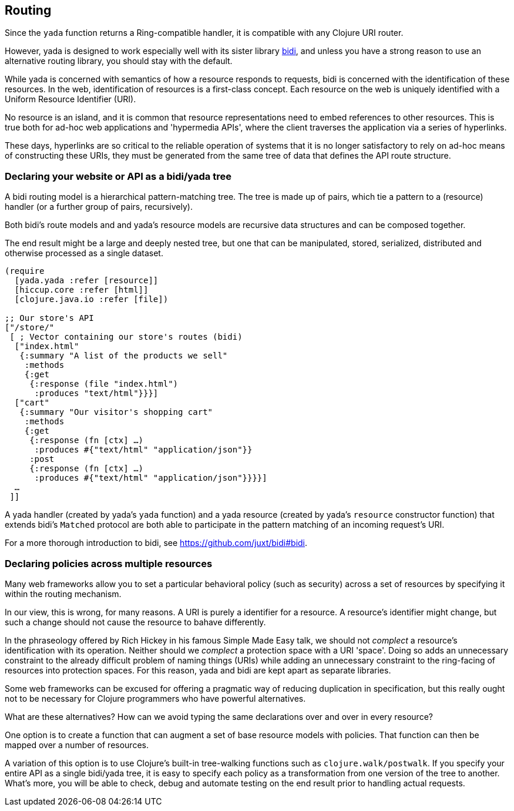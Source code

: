 == Routing

Since the `yada` function returns a Ring-compatible handler, it is
compatible with any Clojure URI router.

However, yada is designed to work especially well with its sister
library https://github.com/juxt/bidi[bidi], and unless you have a strong
reason to use an alternative routing library, you should stay with the
default.

While yada is concerned with semantics of how a resource responds to
requests, bidi is concerned with the identification of these resources.
In the web, identification of resources is a first-class concept. Each
resource on the web is uniquely identified with a Uniform Resource
Identifier (URI).

No resource is an island, and it is common that resource representations
need to embed references to other resources. This is true both for
ad-hoc web applications and 'hypermedia APIs', where the client
traverses the application via a series of hyperlinks.

These days, hyperlinks are so critical to the reliable operation of
systems that it is no longer satisfactory to rely on ad-hoc means of
constructing these URIs, they must be generated from the same tree of
data that defines the API route structure.

=== Declaring your website or API as a bidi/yada tree

A bidi routing model is a hierarchical pattern-matching tree. The tree
is made up of pairs, which tie a pattern to a (resource) handler (or a
further group of pairs, recursively).

Both bidi's route models and and yada's resource models are recursive
data structures and can be composed together.

The end result might be a large and deeply nested tree, but one that can
be manipulated, stored, serialized, distributed and otherwise processed
as a single dataset.

[source,clojure]
----
(require
  [yada.yada :refer [resource]]
  [hiccup.core :refer [html]]
  [clojure.java.io :refer [file])

;; Our store's API
["/store/"
 [ ; Vector containing our store's routes (bidi)
  ["index.html"
   {:summary "A list of the products we sell"
    :methods
    {:get
     {:response (file "index.html")
      :produces "text/html"}}}]
  ["cart"
   {:summary "Our visitor's shopping cart"
    :methods
    {:get
     {:response (fn [ctx] …)
      :produces #{"text/html" "application/json"}}
     :post
     {:response (fn [ctx] …)
      :produces #{"text/html" "application/json"}}}}]
  …
 ]]
----

A yada handler (created by yada's `yada` function) and a yada resource
(created by yada's `resource` constructor function) that extends bidi's
`Matched` protocol are both able to participate in the pattern matching
of an incoming request's URI.

For a more thorough introduction to bidi, see
https://github.com/juxt/bidi#bidi.

=== Declaring policies across multiple resources

Many web frameworks allow you to set a particular behavioral policy
(such as security) across a set of resources by specifying it within the
routing mechanism.

In our view, this is wrong, for many reasons. A URI is purely a
identifier for a resource. A resource's identifier might change, but
such a change should not cause the resource to bahave differently.

In the phraseology offered by Rich Hickey in his famous Simple Made Easy
talk, we should not _complect_ a resource's identification with its
operation. Neither should we _complect_ a protection space with a URI
'space'. Doing so adds an unnecessary constraint to the already
difficult problem of naming things (URIs) while adding an unnecessary
constraint to the ring-facing of resources into protection spaces. For
this reason, yada and bidi are kept apart as separate libraries.

Some web frameworks can be excused for offering a pragmatic way of
reducing duplication in specification, but this really ought not to be
necessary for Clojure programmers who have powerful alternatives.

What are these alternatives? How can we avoid typing the same
declarations over and over in every resource?

One option is to create a function that can augment a set of base
resource models with policies. That function can then be mapped over a
number of resources.

A variation of this option is to use Clojure's built-in tree-walking
functions such as `clojure.walk/postwalk`. If you specify your entire
API as a single bidi/yada tree, it is easy to specify each policy as a
transformation from one version of the tree to another. What's more, you
will be able to check, debug and automate testing on the end result
prior to handling actual requests.
